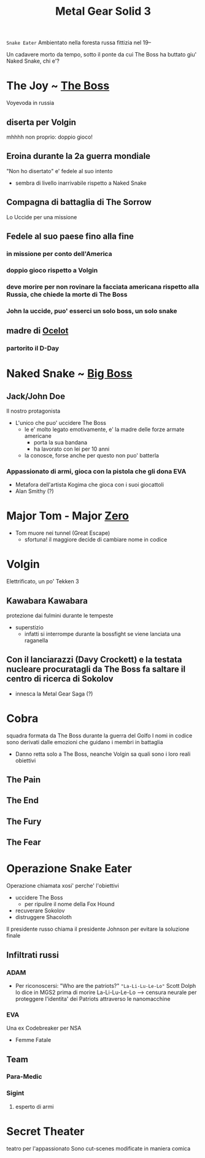 #+TITLE: Metal Gear Solid 3
~Snake Eater~
Ambientato nella foresta russa fittizia nel 19--

Un cadavere morto da tempo, sotto il ponte da cui The Boss ha buttato giu' Naked Snake, chi e'?

* The Joy ~ [[file:20200624175553-the_boss.org][The Boss]]
    Voyevoda in russia
** diserta per Volgin
    mhhhh non proprio: doppio gioco!
** Eroina durante la 2a guerra mondiale

"Non ho disertato" e' fedele al suo intento
- sembra di livello inarrivabile rispetto a Naked Snake
** Compagna di battaglia di The Sorrow
    Lo Uccide per una missione
** Fedele al suo paese fino alla fine
*** in missione per conto dell'America
*** doppio gioco rispetto a Volgin
*** deve morire per non rovinare la facciata americana rispetto alla Russia, che chiede la morte di The Boss
*** John la uccide, puo' esserci un solo boss, un solo snake
** madre di [[file:20200627034213-ocelot.org][Ocelot]]
*** partorito il D-Day
* Naked Snake ~ [[file:20200624175455-big_boss.org][Big Boss]]

** Jack/John Doe

    Il nostro protagonista

    - L'unico che puo' uccidere The Boss
      - le e' molto legato emotivamente, e' la madre delle forze armate americane
        + porta la sua bandana
        + ha lavorato con lei per 10 anni
      - la conosce, forse anche per questo non puo' batterla

*** Appassionato di armi, gioca con la pistola che gli dona EVA
- Metafora dell'artista Kogima che gioca con i suoi giocattoli
- Alan Smithy (?)


* Major Tom - Major [[file:20200624175530-zero.org][Zero]]
- Tom muore nei tunnel (Great Escape)
  - sfortuna! il maggiore decide di cambiare nome in codice
* Volgin
    Elettrificato, un po' Tekken 3
** Kawabara Kawabara
    protezione dai fulmini durante le tempeste
    - superstizio
      - infatti si interrompe durante la bossfight se viene lanciata una raganella
** Con il lanciarazzi (Davy Crockett) e la testata nucleare procuratagli da The Boss fa saltare il centro di ricerca di Sokolov
    - innesca la Metal Gear Saga (?)
* Cobra
    squadra formata da The Boss durante la guerra del Golfo
    I nomi in codice sono derivati dalle emozioni che guidano i membri in battaglia

    - Danno retta solo a The Boss, neanche Volgin sa quali sono i loro reali obiettivi

** The Pain

** The End

** The Fury

** The Fear

* Operazione Snake Eater
Operazione chiamata xosi' perche' l'obiettivi
- uccidere The Boss
  - per ripulire il nome della Fox Hound
- recuverare Sokolov
- distruggere Shacoloth

Il presidente russo chiama il presidente Johnson per evitare la soluzione finale

** Infiltrati russi

*** ADAM
- Per riconoscersi:
    "Who are the patriots?" ~"La-Li-Lu-Le-Lo"~
        Scott Dolph lo dice in MGS2 prima di morire
    La-Li-Lu-Le-Lo --> censura neurale per proteggere l'identita' dei Patriots attraverso le nanomacchine
   
*** EVA
    Una ex Codebreaker per NSA
    - Femme Fatale

** Team

*** Para-Medic

*** Sigint

**** esperto di armi

* Secret Theater
    teatro per l'appassionato
    Sono cut-scenes modificate in maniera comica
